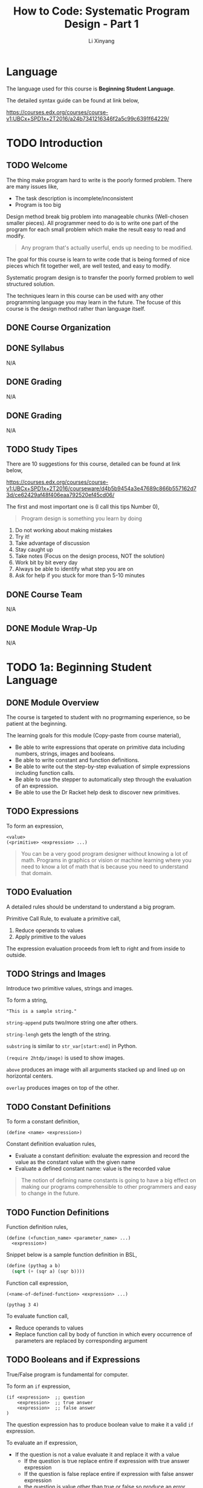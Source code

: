 # -*- mode: Org; org-download-image-dir: "./imgs/"; -*-

#+HTML_HEAD: <link rel="stylesheet" type="text/css" href="../assets/css/style.css"/>
#+HTML_HEAD: <link rel="stylesheet" type="text/css" href="https://cdnjs.cloudflare.com/ajax/libs/highlight.js/9.3.0/styles/default.min.css"/>
#+HTML_HEAD: <script src="https://cdnjs.cloudflare.com/ajax/libs/jquery/2.1.3/jquery.min.js"></script>
#+HTML_HEAD: <script src="https://cdnjs.cloudflare.com/ajax/libs/highlight.js/9.3.0/highlight.min.js"></script>
#+HTML_HEAD: <script src="https://cdnjs.cloudflare.com/ajax/libs/highlight.js/9.3.0/languages/lisp.min.js"></script>
#+HTML_HEAD: <script>hljs.initHighlightingOnLoad();</script>
#+HTML_HEAD: <script src="../assets/js/hl_toc.js"></script>
#+HTML_HEAD: <meta name="viewport" content="width=device-width, initial-scale=1">

#+AUTHOR: Li Xinyang
#+CREATOR: Li Xinyang
#+TITLE: How to Code: Systematic Program Design - Part 1
#+EMAIL: mail@li-xinyang.com

* Language

The language used for this course is *Beginning Student Language*.

The detailed syntax guide can be found at link below,

https://courses.edx.org/courses/course-v1:UBCx+SPD1x+2T2016/a24b7341216346f2a5c99c6391f64229/

* TODO Introduction
** TODO Welcome

The thing make program hard to write is the poorly formed problem. There are many issues like,

- The task description is incomplete/inconsistent
- Program is too big

Design method break big problem into manageable chunks (Well-chosen smaller pieces). All programmer need to do is to write one part of the program for each small problem which make the result easy to read and modify.

#+BEGIN_QUOTE
Any program that's actually userful, ends up needing to be modified.
#+END_QUOTE

The goal for this course is learn to write code that is being formed of nice pieces which fit together well, are well tested, and easy to modify.

Systematic program design is to transfer the poorly formed problem to well structured solution.

The techniques learn in this course can be used with any other programming language you may learn in the future. The focuse of this course is the design method rather than language itself.

** DONE Course Organization
   CLOSED: [2016-11-29 Tue 21:41]

** DONE Syllabus
   CLOSED: [2016-11-29 Tue 21:41]
N/A
** DONE Grading
   CLOSED: [2016-11-29 Tue 21:41]
N/A
** DONE Grading
   CLOSED: [2016-11-29 Tue 21:42]
N/A
** TODO Study Tipes

There are 10 suggestions for this course, detailed can be found at link below,

https://courses.edx.org/courses/course-v1:UBCx+SPD1x+2T2016/courseware/d4b5b9454a3e47689c866b557162d73d/ce62429af48f406eaa792520ef45cd06/

The first and most important one is (I call this tips Number 0),

#+BEGIN_QUOTE
Program design is something you learn by doing
#+END_QUOTE

1. Do not working about making mistakes
2. Try it!
3. Take advantage of discussion
4. Stay caught up
5. Take notes (Focus on the design process, NOT the solution)
6. Work bit by bit every day
7. Always be able to identify what step you are on
8. Ask for help if you stuck for more than 5-10 minutes
** DONE Course Team
   CLOSED: [2016-11-29 Tue 21:48]
N/A
** DONE Module Wrap-Up
   CLOSED: [2016-11-29 Tue 21:48]
N/A
* TODO 1a: Beginning Student Language
** DONE Module Overview
   CLOSED: [2016-11-29 Tue 21:57]

The course is targeted to student with no progrmaming experience, so be patient at the beginning.

The learning goals for this module (Copy-paste from course material),

- Be able to write expressions that operate on primitive data including numbers, strings, images and booleans.
- Be able to write constant and function definitions.
- Be able to write out the step-by-step evaluation of simple expressions including function calls.
- Be able to use the stepper to automatically step through the evaluation of an expression.
- Be able to use the Dr Racket help desk to discover new primitives.

** TODO Expressions

To form an expression,

#+BEGIN_SRC 
<value>
(<primitive> <expression> ...)
#+END_SRC

#+BEGIN_QUOTE
You can be a very good program designer without knowing a lot of math. Programs in graphics or vision or machine learning where you need to know a lot of math that is because you need to understand that domain.
#+END_QUOTE

** TODO Evaluation

A detailed rules should be understand to understand a big program.

Primitive Call Rule, to evaluate a primitive call,

1. Reduce operands to values
2. Apply primitive to the values

The expression evaluation proceeds from left to right and from inside to outside. 

** TODO Strings and Images

Introduce two primitive values, strings and images.

To form a string,

#+BEGIN_SRC 
"This is a sample string."
#+END_SRC

=string-append= puts two/more string one after others.

=string-lengh= gets the length of the string.

=substring= is similar to =str_var[start:end]= in Python.

=(require 2htdp/image)= is used to show images. 

=above= produces an image with all arguments stacked up and lined up on horizontal centers.

=overlay= produces images on top of the other.

** TODO Constant Definitions

To form a constant definition,

#+BEGIN_SRC 
(define <name> <expression>)
#+END_SRC

Constant definition evaluation rules,

- Evaluate a constant definition: evaluate the expression and record the value as the constant value with the given name
- Evaluate a defined constant name: value is the recorded value

#+BEGIN_QUOTE
The notion of defining name constants is going to have a big effect on making our programs comprehensible to other programmers and easy to change in the future.
#+END_QUOTE

** TODO Function Definitions

Function definition rules,

#+BEGIN_SRC 
(define (<function_name> <parameter_name> ...)
  <expression>)
#+END_SRC

Snippet below is a sample function definition in BSL,

#+BEGIN_SRC lisp
  (define (pythag a b)
    (sqrt (+ (sqr a) (sqr b))))
#+END_SRC

Function call expression, 

#+BEGIN_SRC 
(<name-of-defined-function> <expression> ...)

(pythag 3 4)
#+END_SRC

To evaluate function call,

- Reduce operands to values
- Replace function call by body of function in which every occurrence of parameters are replaced by corresponding argument

** TODO Booleans and if Expressions

True/False program is fundamental for computer.

To form an =if= expression,

#+BEGIN_SRC 
(if <expression>  ;; question
    <expression>  ;; true answer
    <expression>  ;; false answer
)
#+END_SRC

The question expression has to produce boolean value to make it a valid =if= expression.

To evaluate an if expression,

- If the question is not a value evaluate it and replace it with a value
  - If the question is true replace entire if expression with true answer expression
  - If the question is false replace entire if expression with false answer expression
  - the question is value other than true or false so produce an error
  
To form a boolean condition expression,

#+BEGIN_SRC 
(and <expression1> <expression2>)

(or <expression1> <expression2>)

(not <expression>)
#+END_SRC

As soon as an expression produces =true=, other expressions to the right of it are NOT evaluated.

** DONE Using the Stepper
   CLOSED: [2016-11-30 Wed 14:15]

Stepper is a debug tool in *DrRacker* which evaluate an expression one step at a time.

** TODO Discovering Primitives

Two methods are commonly used,

1. Guess
2. Search and scroll (Check the documentation)

** DONE Practice Problems
   CLOSED: [2016-11-30 Wed 14:52]

N/A

** DONE Module Wrap-Up
   CLOSED: [2016-11-30 Wed 14:52]

#+BEGIN_QUOTE
Learning how to write code that looks like the design.
#+END_QUOTE

* TODO 1b: How to Design Functions
** TODO Module Overview

The learning goals (Copy-paste from course page),

- Be able to use the How to Design Functions (HtDF) recipe to design functions that operate on primitive data.
- Be able to read a complete function design and identify its different elements.
- Be able to evaluate the different elements for clarity, simplicity and consistency with each other.
- Be able to evaluate the entire design for how well it solves the given problem.
** TODO Full Speed HtDF Recipe

*HtDF Recipe* stands for /How to Design Function Recipe/, which systematizes the function design process. It makes the process clear and guarantee the function quality.

Design recipe makes hard problem easier, but make the easy problem cumbersome.

The HtDF recipe consists of the following steps,

1. Signature, purpose and stub
2. Define examples, wrap each in check-expect
3. Template and inventory
4. Code and function body
5. Test and debug until correct

#+BEGIN_SRC lisp
  ;; 1-1) Signature
  ;; Number -> Number

  ;; 1-2) Purpose
  ;; Produce 2 times the given number

  ;; 1-3) Stub
  (define (double n) 0)

  ;; 2) Examples/tests
  (check-expect (double 3) 6)
  (check-expect (double 4.2) 8.4)

  ;; 3) Template
  ;; (define (double n)
  ;;   (... n))

  ;; 4) Code and function body
  (define (double n)
    (* 2 n))

  ;; 5) All tests pass
#+END_SRC

** TODO Slow Motion HtDF Recipe

Pay attention to each step in the recipe because every step is intented to help with all the steps after it.

*1.1 Signature*

To form a signature,

#+BEGIN_SRC 
Type ... -> Type
#+END_SRC

which declares type of data function consumes and produces. 

*1.2 Purpose*

The purpose is a one line description of what the function produces in term of what it consumes.

*1.3 Stub*

Stub is like piece of scaffolding, which used to avoid function undefined error or alike. It is a function definition,

- Has correct function name
- Has correct number of arguments
- Produces dummy result of correct type

*2 Example/Test*

They help to understand what function must do. Use multiple examples to illustrate behavior. Wrapping in =check-expect= makes them serve as unit tests for completed function.

*3 Template & Inventory*

Template is the function outline.

*4 Code Body*

All previous steps help to know how to complete the function body.

*5 Test and debug*

Run the tests.

** TODO A Simple Practice Example
** TODO When Tests are Incorrect
** TODO Varying Recipe Order
** TODO Poorly Formed Problems
** TODO Practice Problems
** TODO Quiz
** TODO Module Wrap Up
* TODO 2: How to Design Data
* TODO 3a: How to Design Worlds
* TODO 3b: Compound Data
* Appendix

Course glossary can be found at link below,

https://courses.edx.org/courses/course-v1:UBCx+SPD1x+2T2016/d192723b104b4c8093aa0c0fc117e97f/
